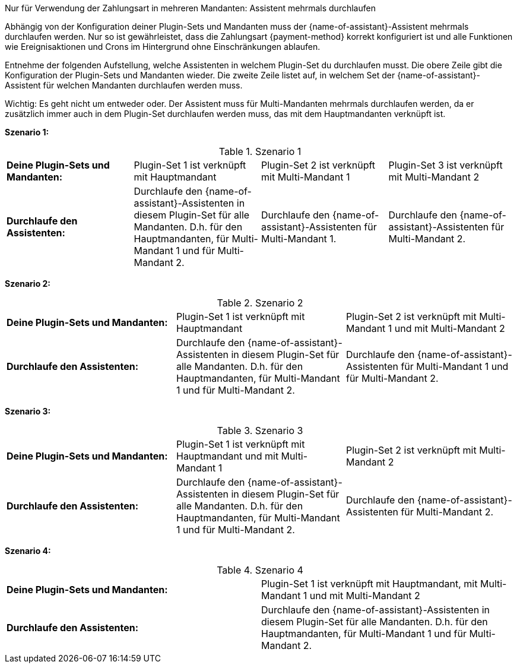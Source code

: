 [.collapseBox]
.Nur für Verwendung der Zahlungsart in mehreren Mandanten: Assistent mehrmals durchlaufen
--
Abhängig von der Konfiguration deiner Plugin-Sets und Mandanten muss der {name-of-assistant}-Assistent mehrmals durchlaufen werden. Nur so ist gewährleistet, dass die Zahlungsart {payment-method} korrekt konfiguriert ist und alle Funktionen wie Ereignisaktionen und Crons im Hintergrund ohne Einschränkungen ablaufen.

Entnehme der folgenden Aufstellung, welche Assistenten in welchem Plugin-Set du durchlaufen musst. Die obere Zeile gibt die Konfiguration der Plugin-Sets und Mandanten wieder. Die zweite Zeile listet auf, in welchem Set der {name-of-assistant}-Assistent für welchen Mandanten durchlaufen werden muss.

Wichtig: Es geht nicht um entweder oder. Der Assistent muss für Multi-Mandanten mehrmals durchlaufen werden, da er zusätzlich immer auch in dem Plugin-Set durchlaufen werden muss, das mit dem Hauptmandanten verknüpft ist.

*Szenario 1:*

[[multi-client-and-assistants-scenario-one]]
.Szenario 1
[cols="1,1,1,1"]
|====
|*Deine Plugin-Sets und Mandanten:*
|Plugin-Set 1 ist verknüpft mit Hauptmandant
|Plugin-Set 2 ist verknüpft mit Multi-Mandant 1
|Plugin-Set 3 ist verknüpft mit Multi-Mandant 2

|*Durchlaufe den Assistenten:*
|Durchlaufe den {name-of-assistant}-Assistenten in diesem Plugin-Set für alle Mandanten. D.h. für den Hauptmandanten, für Multi-Mandant 1 und für Multi-Mandant 2.
|Durchlaufe den {name-of-assistant}-Assistenten für Multi-Mandant 1.
|Durchlaufe den {name-of-assistant}-Assistenten für Multi-Mandant 2.

|====

*Szenario 2:*

[[multi-client-and-assistants-scenario-two]]
.Szenario 2
[cols="1,1,1"]
|====
|*Deine Plugin-Sets und Mandanten:*
|Plugin-Set 1 ist verknüpft mit Hauptmandant
|Plugin-Set 2 ist verknüpft mit Multi-Mandant 1 und mit Multi-Mandant 2

|*Durchlaufe den Assistenten:*
|Durchlaufe den {name-of-assistant}-Assistenten in diesem Plugin-Set für alle Mandanten. D.h. für den Hauptmandanten, für Multi-Mandant 1 und für Multi-Mandant 2.
|Durchlaufe den {name-of-assistant}-Assistenten für Multi-Mandant 1 und für Multi-Mandant 2.

|====

*Szenario 3:*

[[multi-client-and-assistants-scenario-three]]
.Szenario 3
[cols="1,1,1"]
|====
|*Deine Plugin-Sets und Mandanten:*
|Plugin-Set 1 ist verknüpft mit Hauptmandant und mit Multi-Mandant 1
|Plugin-Set 2 ist verknüpft mit Multi-Mandant 2

|*Durchlaufe den Assistenten:*
|Durchlaufe den {name-of-assistant}-Assistenten in diesem Plugin-Set für alle Mandanten. D.h. für den Hauptmandanten, für Multi-Mandant 1 und für Multi-Mandant 2.
|Durchlaufe den {name-of-assistant}-Assistenten für Multi-Mandant 2.

|====

*Szenario 4:*

[[multi-client-and-assistants-scenario-four]]
.Szenario 4
[cols="1,1"]
|====
|*Deine Plugin-Sets und Mandanten:*
|Plugin-Set 1 ist verknüpft mit Hauptmandant, mit Multi-Mandant 1 und mit Multi-Mandant 2

|*Durchlaufe den Assistenten:*
|Durchlaufe den {name-of-assistant}-Assistenten in diesem Plugin-Set für alle Mandanten. D.h. für den Hauptmandanten, für Multi-Mandant 1 und für Multi-Mandant 2.

|====

--
